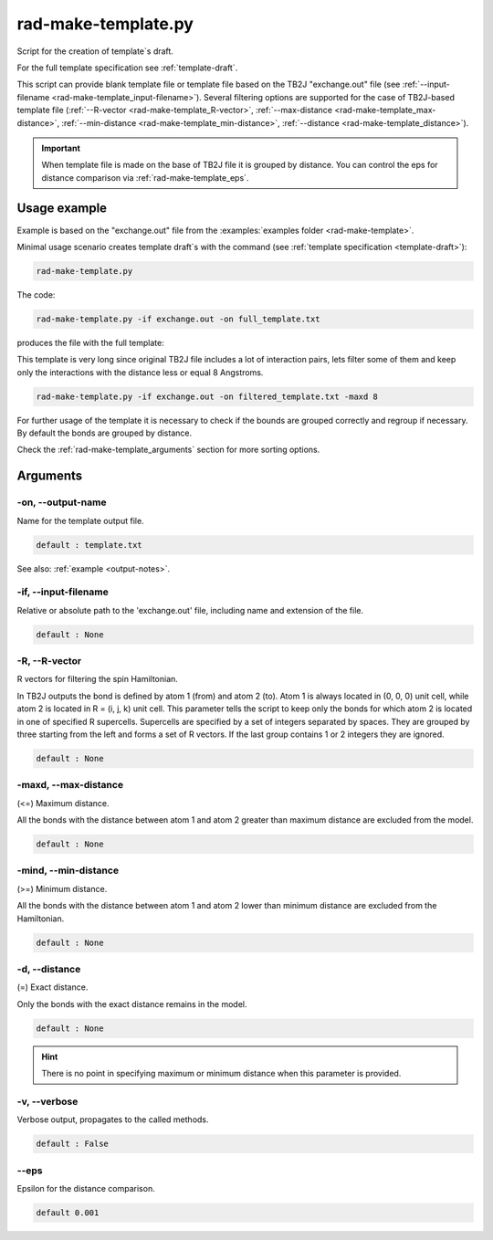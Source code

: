 .. _rad-make-template:

********************
rad-make-template.py
********************

Script for the creation of template`s draft.

For the full template specification see :ref:`template-draft`.

This script can provide blank template file or template file based on the TB2J
"exchange.out" file (see :ref:`--input-filename <rad-make-template_input-filename>`). 
Several filtering options are supported for the case of TB2J-based template file 
(:ref:`--R-vector <rad-make-template_R-vector>`, 
:ref:`--max-distance <rad-make-template_max-distance>`,
:ref:`--min-distance <rad-make-template_min-distance>`,
:ref:`--distance <rad-make-template_distance>`).

.. important::

    When template file is made on the base of TB2J file it is grouped by distance.
    You can control the eps for distance comparison via :ref:`rad-make-template_eps`.


Usage example
=============
Example is based on the "exchange.out" file from the
:examples:`examples folder <rad-make-template>`. 

Minimal usage scenario creates template draft`s with the command
(see :ref:`template specification <template-draft>`):

.. code-block:: bash

    rad-make-template.py

The code:

.. code-block:: bash

    rad-make-template.py -if exchange.out -on full_template.txt

produces the file with the full template:

.. dropdown:: full_template.txt

   .. literalinclude:: /../examples/rad-make-template/full_template.txt
    :language: text

This template is very long since original TB2J file includes a lot of 
interaction pairs, lets filter some of them and keep only the interactions 
with the distance less or equal 8 Angstroms.

.. code-block:: bash

    rad-make-template.py -if exchange.out -on filtered_template.txt -maxd 8

.. dropdown:: filtered_template.txt

   .. literalinclude:: /../examples/rad-make-template/filtered_template.txt
    :language: text

For further usage of the template it is necessary to check if the 
bounds are grouped correctly and regroup if necessary. 
By default the bonds are grouped by distance.

Check the :ref:`rad-make-template_arguments` section for more sorting options.

.. _rad-make-template_arguments:

Arguments
=========

.. _rad-make-template_output-name:

-on, --output-name
------------------
Name for the template output file.

.. code-block:: text

    default : template.txt

See also: :ref:`example <output-notes>`.

.. _rad-make-template_input-filename:

-if, --input-filename
---------------------
Relative or absolute path to the 'exchange.out' file, 
including name and extension of the file.

.. code-block:: text

    default : None 

.. versionchanged:: 0.5.12 Renamed from "tb2j_filename"

.. _rad-make-template_R-vector:

-R, --R-vector
--------------
R vectors for filtering the spin Hamiltonian.

In TB2J outputs the bond is defined by atom 1 (from) and atom 2 (to). 
Atom 1 is always located in (0, 0, 0) unit cell, while atom 2 is located in 
R = (i, j, k) unit cell. This parameter tells the script to keep only the 
bonds for which atom 2 is located in one of specified R supercells. 
Supercells are specified by a set of integers separated by spaces. 
They are grouped by three starting from the left and forms a set 
of R vectors. If the last group contains 1 or 2 integers they are ignored.

.. code-block:: text

    default : None

.. _rad-make-template_max-distance:

-maxd, --max-distance
---------------------
(<=) Maximum distance.

All the bonds with the distance between atom 1 and atom 2 
greater than maximum distance are excluded from the model.

.. code-block:: text

    default : None

.. _rad-make-template_min-distance:

-mind, --min-distance
---------------------
(>=) Minimum distance.

All the bonds with the distance between atom 1 and atom 2 
lower than minimum distance are excluded from the Hamiltonian.

.. code-block:: text

    default : None

.. _rad-make-template_distance:

-d, --distance
--------------
(=) Exact distance.

Only the bonds with the exact distance remains in the model.

.. code-block:: text

    default : None

.. hint::
    There is no point in specifying maximum or minimum distance when 
    this parameter is provided.


.. _rad-make-template_verbose:

-v, --verbose
-------------
Verbose output, propagates to the called methods.

.. code-block:: text

    default : False


.. _rad-make-template_eps:

--eps
-----
Epsilon for the distance comparison.

.. code-block:: text

    default 0.001

